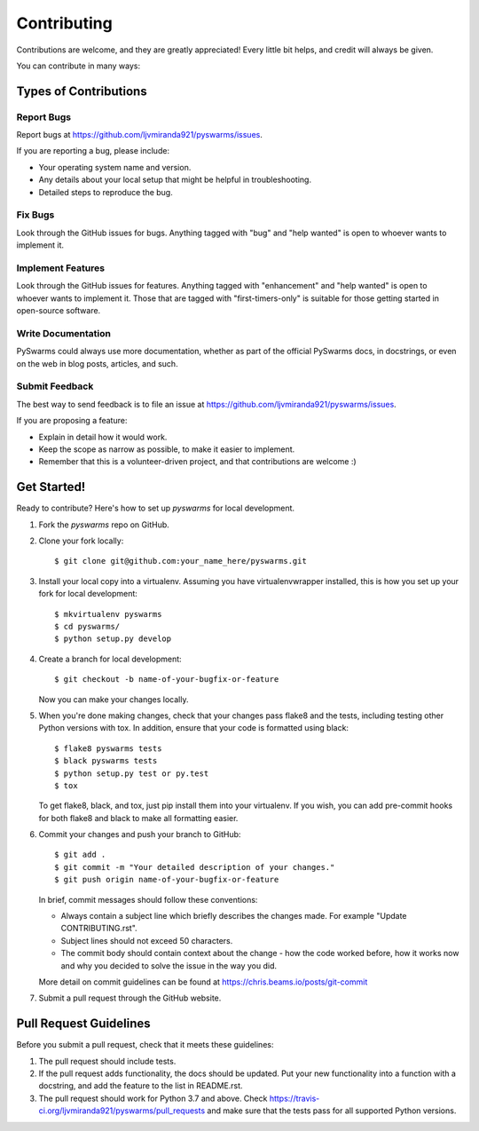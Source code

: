 .. highlight:: shell

============
Contributing
============

Contributions are welcome, and they are greatly appreciated! Every
little bit helps, and credit will always be given.

You can contribute in many ways:

Types of Contributions
----------------------

Report Bugs
~~~~~~~~~~~

Report bugs at https://github.com/ljvmiranda921/pyswarms/issues.

If you are reporting a bug, please include:

* Your operating system name and version.
* Any details about your local setup that might be helpful in troubleshooting.
* Detailed steps to reproduce the bug.

Fix Bugs
~~~~~~~~

Look through the GitHub issues for bugs. Anything tagged with "bug"
and "help wanted" is open to whoever wants to implement it.

Implement Features
~~~~~~~~~~~~~~~~~~

Look through the GitHub issues for features. Anything tagged with "enhancement"
and "help wanted" is open to whoever wants to implement it. Those that are
tagged with "first-timers-only" is suitable for those getting started in open-source software.

Write Documentation
~~~~~~~~~~~~~~~~~~~

PySwarms could always use more documentation, whether as part of the
official PySwarms docs, in docstrings, or even on the web in blog posts,
articles, and such.

Submit Feedback
~~~~~~~~~~~~~~~

The best way to send feedback is to file an issue at https://github.com/ljvmiranda921/pyswarms/issues.

If you are proposing a feature:

* Explain in detail how it would work.
* Keep the scope as narrow as possible, to make it easier to implement.
* Remember that this is a volunteer-driven project, and that contributions
  are welcome :)

Get Started!
------------

Ready to contribute? Here's how to set up `pyswarms` for local development.

1. Fork the `pyswarms` repo on GitHub.
2. Clone your fork locally::

    $ git clone git@github.com:your_name_here/pyswarms.git

3. Install your local copy into a virtualenv. Assuming you have virtualenvwrapper installed, this is how you set up your fork for local development::

    $ mkvirtualenv pyswarms
    $ cd pyswarms/
    $ python setup.py develop

4. Create a branch for local development::

    $ git checkout -b name-of-your-bugfix-or-feature

   Now you can make your changes locally.

5. When you're done making changes, check that your changes pass flake8 and the tests, including testing other Python versions with tox. In addition, ensure that your code is formatted using black::

    $ flake8 pyswarms tests
    $ black pyswarms tests
    $ python setup.py test or py.test
    $ tox

   To get flake8, black, and tox, just pip install them into your virtualenv. If you wish,
   you can add pre-commit hooks for both flake8 and black to make all formatting easier.

6. Commit your changes and push your branch to GitHub::

    $ git add .
    $ git commit -m "Your detailed description of your changes."
    $ git push origin name-of-your-bugfix-or-feature

   In brief, commit messages should follow these conventions:
       
   * Always contain a subject line which briefly describes the changes made. For example "Update CONTRIBUTING.rst".
   * Subject lines should not exceed 50 characters.
   * The commit body should contain context about the change - how the code worked before, how it works now and why you decided to solve the issue in the way you did.

   More detail on commit guidelines can be found at https://chris.beams.io/posts/git-commit

7. Submit a pull request through the GitHub website.

Pull Request Guidelines
-----------------------

Before you submit a pull request, check that it meets these guidelines:

1. The pull request should include tests.
2. If the pull request adds functionality, the docs should be updated. Put
   your new functionality into a function with a docstring, and add the
   feature to the list in README.rst.
3. The pull request should work for Python 3.7 and above. Check
   https://travis-ci.org/ljvmiranda921/pyswarms/pull_requests
   and make sure that the tests pass for all supported Python versions.

